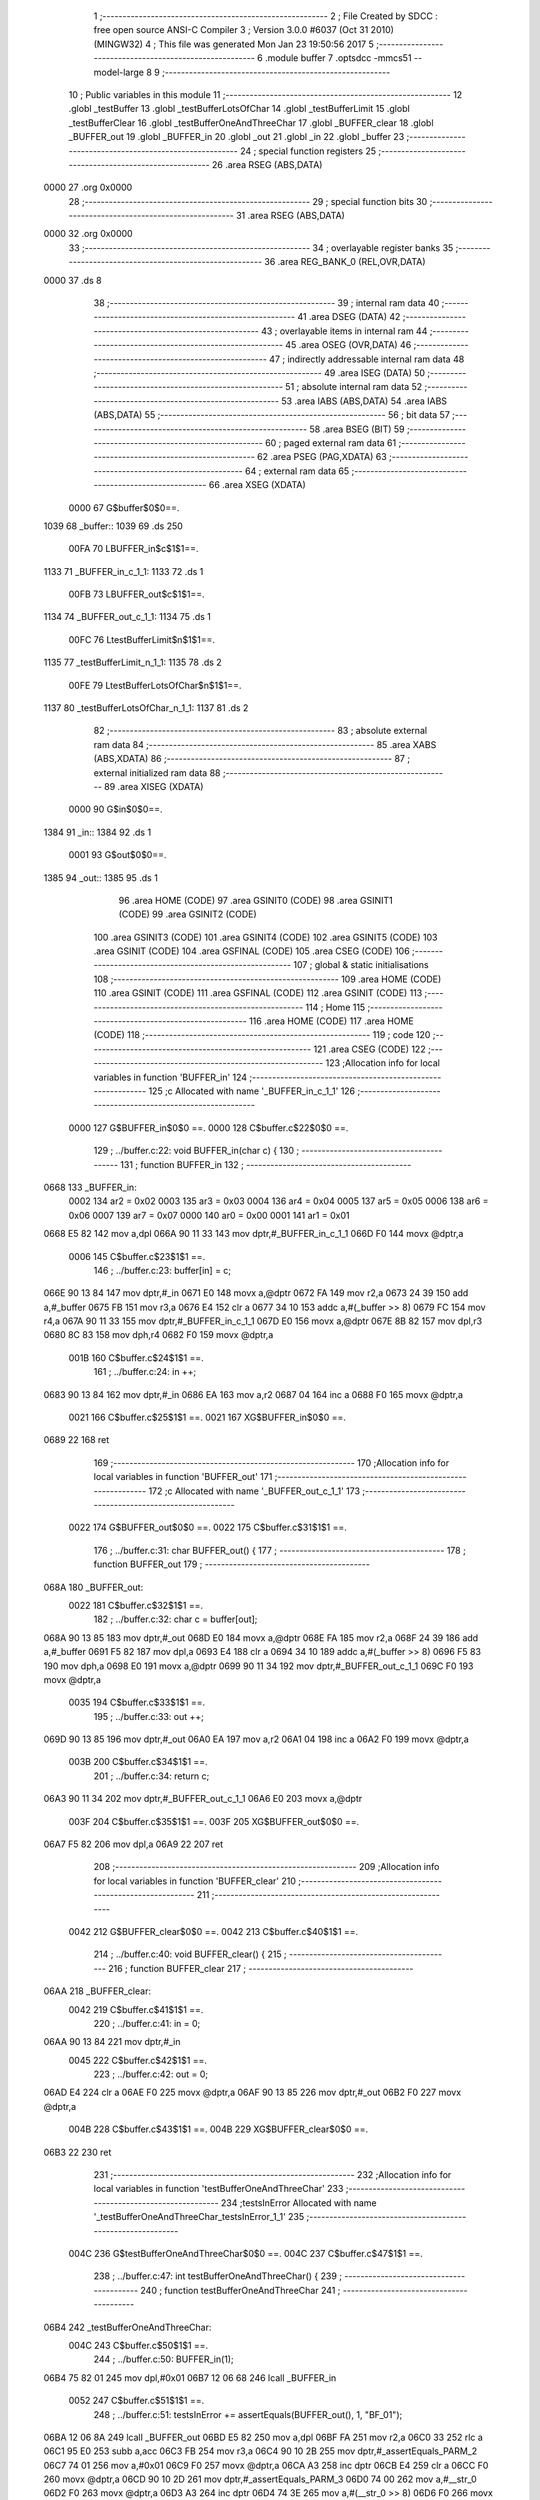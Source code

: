                               1 ;--------------------------------------------------------
                              2 ; File Created by SDCC : free open source ANSI-C Compiler
                              3 ; Version 3.0.0 #6037 (Oct 31 2010) (MINGW32)
                              4 ; This file was generated Mon Jan 23 19:50:56 2017
                              5 ;--------------------------------------------------------
                              6 	.module buffer
                              7 	.optsdcc -mmcs51 --model-large
                              8 	
                              9 ;--------------------------------------------------------
                             10 ; Public variables in this module
                             11 ;--------------------------------------------------------
                             12 	.globl _testBuffer
                             13 	.globl _testBufferLotsOfChar
                             14 	.globl _testBufferLimit
                             15 	.globl _testBufferClear
                             16 	.globl _testBufferOneAndThreeChar
                             17 	.globl _BUFFER_clear
                             18 	.globl _BUFFER_out
                             19 	.globl _BUFFER_in
                             20 	.globl _out
                             21 	.globl _in
                             22 	.globl _buffer
                             23 ;--------------------------------------------------------
                             24 ; special function registers
                             25 ;--------------------------------------------------------
                             26 	.area RSEG    (ABS,DATA)
   0000                      27 	.org 0x0000
                             28 ;--------------------------------------------------------
                             29 ; special function bits
                             30 ;--------------------------------------------------------
                             31 	.area RSEG    (ABS,DATA)
   0000                      32 	.org 0x0000
                             33 ;--------------------------------------------------------
                             34 ; overlayable register banks
                             35 ;--------------------------------------------------------
                             36 	.area REG_BANK_0	(REL,OVR,DATA)
   0000                      37 	.ds 8
                             38 ;--------------------------------------------------------
                             39 ; internal ram data
                             40 ;--------------------------------------------------------
                             41 	.area DSEG    (DATA)
                             42 ;--------------------------------------------------------
                             43 ; overlayable items in internal ram 
                             44 ;--------------------------------------------------------
                             45 	.area OSEG    (OVR,DATA)
                             46 ;--------------------------------------------------------
                             47 ; indirectly addressable internal ram data
                             48 ;--------------------------------------------------------
                             49 	.area ISEG    (DATA)
                             50 ;--------------------------------------------------------
                             51 ; absolute internal ram data
                             52 ;--------------------------------------------------------
                             53 	.area IABS    (ABS,DATA)
                             54 	.area IABS    (ABS,DATA)
                             55 ;--------------------------------------------------------
                             56 ; bit data
                             57 ;--------------------------------------------------------
                             58 	.area BSEG    (BIT)
                             59 ;--------------------------------------------------------
                             60 ; paged external ram data
                             61 ;--------------------------------------------------------
                             62 	.area PSEG    (PAG,XDATA)
                             63 ;--------------------------------------------------------
                             64 ; external ram data
                             65 ;--------------------------------------------------------
                             66 	.area XSEG    (XDATA)
                    0000     67 G$buffer$0$0==.
   1039                      68 _buffer::
   1039                      69 	.ds 250
                    00FA     70 LBUFFER_in$c$1$1==.
   1133                      71 _BUFFER_in_c_1_1:
   1133                      72 	.ds 1
                    00FB     73 LBUFFER_out$c$1$1==.
   1134                      74 _BUFFER_out_c_1_1:
   1134                      75 	.ds 1
                    00FC     76 LtestBufferLimit$n$1$1==.
   1135                      77 _testBufferLimit_n_1_1:
   1135                      78 	.ds 2
                    00FE     79 LtestBufferLotsOfChar$n$1$1==.
   1137                      80 _testBufferLotsOfChar_n_1_1:
   1137                      81 	.ds 2
                             82 ;--------------------------------------------------------
                             83 ; absolute external ram data
                             84 ;--------------------------------------------------------
                             85 	.area XABS    (ABS,XDATA)
                             86 ;--------------------------------------------------------
                             87 ; external initialized ram data
                             88 ;--------------------------------------------------------
                             89 	.area XISEG   (XDATA)
                    0000     90 G$in$0$0==.
   1384                      91 _in::
   1384                      92 	.ds 1
                    0001     93 G$out$0$0==.
   1385                      94 _out::
   1385                      95 	.ds 1
                             96 	.area HOME    (CODE)
                             97 	.area GSINIT0 (CODE)
                             98 	.area GSINIT1 (CODE)
                             99 	.area GSINIT2 (CODE)
                            100 	.area GSINIT3 (CODE)
                            101 	.area GSINIT4 (CODE)
                            102 	.area GSINIT5 (CODE)
                            103 	.area GSINIT  (CODE)
                            104 	.area GSFINAL (CODE)
                            105 	.area CSEG    (CODE)
                            106 ;--------------------------------------------------------
                            107 ; global & static initialisations
                            108 ;--------------------------------------------------------
                            109 	.area HOME    (CODE)
                            110 	.area GSINIT  (CODE)
                            111 	.area GSFINAL (CODE)
                            112 	.area GSINIT  (CODE)
                            113 ;--------------------------------------------------------
                            114 ; Home
                            115 ;--------------------------------------------------------
                            116 	.area HOME    (CODE)
                            117 	.area HOME    (CODE)
                            118 ;--------------------------------------------------------
                            119 ; code
                            120 ;--------------------------------------------------------
                            121 	.area CSEG    (CODE)
                            122 ;------------------------------------------------------------
                            123 ;Allocation info for local variables in function 'BUFFER_in'
                            124 ;------------------------------------------------------------
                            125 ;c                         Allocated with name '_BUFFER_in_c_1_1'
                            126 ;------------------------------------------------------------
                    0000    127 	G$BUFFER_in$0$0 ==.
                    0000    128 	C$buffer.c$22$0$0 ==.
                            129 ;	../buffer.c:22: void BUFFER_in(char c) {
                            130 ;	-----------------------------------------
                            131 ;	 function BUFFER_in
                            132 ;	-----------------------------------------
   0668                     133 _BUFFER_in:
                    0002    134 	ar2 = 0x02
                    0003    135 	ar3 = 0x03
                    0004    136 	ar4 = 0x04
                    0005    137 	ar5 = 0x05
                    0006    138 	ar6 = 0x06
                    0007    139 	ar7 = 0x07
                    0000    140 	ar0 = 0x00
                    0001    141 	ar1 = 0x01
   0668 E5 82               142 	mov	a,dpl
   066A 90 11 33            143 	mov	dptr,#_BUFFER_in_c_1_1
   066D F0                  144 	movx	@dptr,a
                    0006    145 	C$buffer.c$23$1$1 ==.
                            146 ;	../buffer.c:23: buffer[in] = c;
   066E 90 13 84            147 	mov	dptr,#_in
   0671 E0                  148 	movx	a,@dptr
   0672 FA                  149 	mov	r2,a
   0673 24 39               150 	add	a,#_buffer
   0675 FB                  151 	mov	r3,a
   0676 E4                  152 	clr	a
   0677 34 10               153 	addc	a,#(_buffer >> 8)
   0679 FC                  154 	mov	r4,a
   067A 90 11 33            155 	mov	dptr,#_BUFFER_in_c_1_1
   067D E0                  156 	movx	a,@dptr
   067E 8B 82               157 	mov	dpl,r3
   0680 8C 83               158 	mov	dph,r4
   0682 F0                  159 	movx	@dptr,a
                    001B    160 	C$buffer.c$24$1$1 ==.
                            161 ;	../buffer.c:24: in ++;
   0683 90 13 84            162 	mov	dptr,#_in
   0686 EA                  163 	mov	a,r2
   0687 04                  164 	inc	a
   0688 F0                  165 	movx	@dptr,a
                    0021    166 	C$buffer.c$25$1$1 ==.
                    0021    167 	XG$BUFFER_in$0$0 ==.
   0689 22                  168 	ret
                            169 ;------------------------------------------------------------
                            170 ;Allocation info for local variables in function 'BUFFER_out'
                            171 ;------------------------------------------------------------
                            172 ;c                         Allocated with name '_BUFFER_out_c_1_1'
                            173 ;------------------------------------------------------------
                    0022    174 	G$BUFFER_out$0$0 ==.
                    0022    175 	C$buffer.c$31$1$1 ==.
                            176 ;	../buffer.c:31: char BUFFER_out() {
                            177 ;	-----------------------------------------
                            178 ;	 function BUFFER_out
                            179 ;	-----------------------------------------
   068A                     180 _BUFFER_out:
                    0022    181 	C$buffer.c$32$1$1 ==.
                            182 ;	../buffer.c:32: char c = buffer[out];
   068A 90 13 85            183 	mov	dptr,#_out
   068D E0                  184 	movx	a,@dptr
   068E FA                  185 	mov	r2,a
   068F 24 39               186 	add	a,#_buffer
   0691 F5 82               187 	mov	dpl,a
   0693 E4                  188 	clr	a
   0694 34 10               189 	addc	a,#(_buffer >> 8)
   0696 F5 83               190 	mov	dph,a
   0698 E0                  191 	movx	a,@dptr
   0699 90 11 34            192 	mov	dptr,#_BUFFER_out_c_1_1
   069C F0                  193 	movx	@dptr,a
                    0035    194 	C$buffer.c$33$1$1 ==.
                            195 ;	../buffer.c:33: out ++;
   069D 90 13 85            196 	mov	dptr,#_out
   06A0 EA                  197 	mov	a,r2
   06A1 04                  198 	inc	a
   06A2 F0                  199 	movx	@dptr,a
                    003B    200 	C$buffer.c$34$1$1 ==.
                            201 ;	../buffer.c:34: return c;
   06A3 90 11 34            202 	mov	dptr,#_BUFFER_out_c_1_1
   06A6 E0                  203 	movx	a,@dptr
                    003F    204 	C$buffer.c$35$1$1 ==.
                    003F    205 	XG$BUFFER_out$0$0 ==.
   06A7 F5 82               206 	mov	dpl,a
   06A9 22                  207 	ret
                            208 ;------------------------------------------------------------
                            209 ;Allocation info for local variables in function 'BUFFER_clear'
                            210 ;------------------------------------------------------------
                            211 ;------------------------------------------------------------
                    0042    212 	G$BUFFER_clear$0$0 ==.
                    0042    213 	C$buffer.c$40$1$1 ==.
                            214 ;	../buffer.c:40: void BUFFER_clear() {
                            215 ;	-----------------------------------------
                            216 ;	 function BUFFER_clear
                            217 ;	-----------------------------------------
   06AA                     218 _BUFFER_clear:
                    0042    219 	C$buffer.c$41$1$1 ==.
                            220 ;	../buffer.c:41: in = 0;
   06AA 90 13 84            221 	mov	dptr,#_in
                    0045    222 	C$buffer.c$42$1$1 ==.
                            223 ;	../buffer.c:42: out = 0;
   06AD E4                  224 	clr	a
   06AE F0                  225 	movx	@dptr,a
   06AF 90 13 85            226 	mov	dptr,#_out
   06B2 F0                  227 	movx	@dptr,a
                    004B    228 	C$buffer.c$43$1$1 ==.
                    004B    229 	XG$BUFFER_clear$0$0 ==.
   06B3 22                  230 	ret
                            231 ;------------------------------------------------------------
                            232 ;Allocation info for local variables in function 'testBufferOneAndThreeChar'
                            233 ;------------------------------------------------------------
                            234 ;testsInError              Allocated with name '_testBufferOneAndThreeChar_testsInError_1_1'
                            235 ;------------------------------------------------------------
                    004C    236 	G$testBufferOneAndThreeChar$0$0 ==.
                    004C    237 	C$buffer.c$47$1$1 ==.
                            238 ;	../buffer.c:47: int testBufferOneAndThreeChar() {
                            239 ;	-----------------------------------------
                            240 ;	 function testBufferOneAndThreeChar
                            241 ;	-----------------------------------------
   06B4                     242 _testBufferOneAndThreeChar:
                    004C    243 	C$buffer.c$50$1$1 ==.
                            244 ;	../buffer.c:50: BUFFER_in(1);
   06B4 75 82 01            245 	mov	dpl,#0x01
   06B7 12 06 68            246 	lcall	_BUFFER_in
                    0052    247 	C$buffer.c$51$1$1 ==.
                            248 ;	../buffer.c:51: testsInError += assertEquals(BUFFER_out(), 1, "BF_01");
   06BA 12 06 8A            249 	lcall	_BUFFER_out
   06BD E5 82               250 	mov	a,dpl
   06BF FA                  251 	mov	r2,a
   06C0 33                  252 	rlc	a
   06C1 95 E0               253 	subb	a,acc
   06C3 FB                  254 	mov	r3,a
   06C4 90 10 2B            255 	mov	dptr,#_assertEquals_PARM_2
   06C7 74 01               256 	mov	a,#0x01
   06C9 F0                  257 	movx	@dptr,a
   06CA A3                  258 	inc	dptr
   06CB E4                  259 	clr	a
   06CC F0                  260 	movx	@dptr,a
   06CD 90 10 2D            261 	mov	dptr,#_assertEquals_PARM_3
   06D0 74 00               262 	mov	a,#__str_0
   06D2 F0                  263 	movx	@dptr,a
   06D3 A3                  264 	inc	dptr
   06D4 74 3E               265 	mov	a,#(__str_0 >> 8)
   06D6 F0                  266 	movx	@dptr,a
   06D7 A3                  267 	inc	dptr
   06D8 74 80               268 	mov	a,#0x80
   06DA F0                  269 	movx	@dptr,a
   06DB 8A 82               270 	mov	dpl,r2
   06DD 8B 83               271 	mov	dph,r3
   06DF 12 05 CC            272 	lcall	_assertEquals
   06E2 AA 82               273 	mov	r2,dpl
   06E4 AB 83               274 	mov	r3,dph
                    007E    275 	C$buffer.c$53$1$1 ==.
                            276 ;	../buffer.c:53: BUFFER_in(20);
   06E6 75 82 14            277 	mov	dpl,#0x14
   06E9 C0 02               278 	push	ar2
   06EB C0 03               279 	push	ar3
   06ED 12 06 68            280 	lcall	_BUFFER_in
                    0088    281 	C$buffer.c$54$1$1 ==.
                            282 ;	../buffer.c:54: BUFFER_in(30);
   06F0 75 82 1E            283 	mov	dpl,#0x1E
   06F3 12 06 68            284 	lcall	_BUFFER_in
                    008E    285 	C$buffer.c$55$1$1 ==.
                            286 ;	../buffer.c:55: BUFFER_in(40);
   06F6 75 82 28            287 	mov	dpl,#0x28
   06F9 12 06 68            288 	lcall	_BUFFER_in
                    0094    289 	C$buffer.c$57$1$1 ==.
                            290 ;	../buffer.c:57: testsInError += assertEquals(BUFFER_out(), 20, "BF_02");
   06FC 12 06 8A            291 	lcall	_BUFFER_out
   06FF E5 82               292 	mov	a,dpl
   0701 FC                  293 	mov	r4,a
   0702 33                  294 	rlc	a
   0703 95 E0               295 	subb	a,acc
   0705 FD                  296 	mov	r5,a
   0706 90 10 2B            297 	mov	dptr,#_assertEquals_PARM_2
   0709 74 14               298 	mov	a,#0x14
   070B F0                  299 	movx	@dptr,a
   070C A3                  300 	inc	dptr
   070D E4                  301 	clr	a
   070E F0                  302 	movx	@dptr,a
   070F 90 10 2D            303 	mov	dptr,#_assertEquals_PARM_3
   0712 74 06               304 	mov	a,#__str_1
   0714 F0                  305 	movx	@dptr,a
   0715 A3                  306 	inc	dptr
   0716 74 3E               307 	mov	a,#(__str_1 >> 8)
   0718 F0                  308 	movx	@dptr,a
   0719 A3                  309 	inc	dptr
   071A 74 80               310 	mov	a,#0x80
   071C F0                  311 	movx	@dptr,a
   071D 8C 82               312 	mov	dpl,r4
   071F 8D 83               313 	mov	dph,r5
   0721 12 05 CC            314 	lcall	_assertEquals
   0724 AC 82               315 	mov	r4,dpl
   0726 AD 83               316 	mov	r5,dph
   0728 D0 03               317 	pop	ar3
   072A D0 02               318 	pop	ar2
   072C EC                  319 	mov	a,r4
   072D 2A                  320 	add	a,r2
   072E FA                  321 	mov	r2,a
   072F ED                  322 	mov	a,r5
   0730 3B                  323 	addc	a,r3
   0731 FB                  324 	mov	r3,a
                    00CA    325 	C$buffer.c$58$1$1 ==.
                            326 ;	../buffer.c:58: testsInError += assertEquals(BUFFER_out(), 30, "BF_03");
   0732 C0 02               327 	push	ar2
   0734 C0 03               328 	push	ar3
   0736 12 06 8A            329 	lcall	_BUFFER_out
   0739 E5 82               330 	mov	a,dpl
   073B FC                  331 	mov	r4,a
   073C 33                  332 	rlc	a
   073D 95 E0               333 	subb	a,acc
   073F FD                  334 	mov	r5,a
   0740 90 10 2B            335 	mov	dptr,#_assertEquals_PARM_2
   0743 74 1E               336 	mov	a,#0x1E
   0745 F0                  337 	movx	@dptr,a
   0746 A3                  338 	inc	dptr
   0747 E4                  339 	clr	a
   0748 F0                  340 	movx	@dptr,a
   0749 90 10 2D            341 	mov	dptr,#_assertEquals_PARM_3
   074C 74 0C               342 	mov	a,#__str_2
   074E F0                  343 	movx	@dptr,a
   074F A3                  344 	inc	dptr
   0750 74 3E               345 	mov	a,#(__str_2 >> 8)
   0752 F0                  346 	movx	@dptr,a
   0753 A3                  347 	inc	dptr
   0754 74 80               348 	mov	a,#0x80
   0756 F0                  349 	movx	@dptr,a
   0757 8C 82               350 	mov	dpl,r4
   0759 8D 83               351 	mov	dph,r5
   075B 12 05 CC            352 	lcall	_assertEquals
   075E AC 82               353 	mov	r4,dpl
   0760 AD 83               354 	mov	r5,dph
   0762 D0 03               355 	pop	ar3
   0764 D0 02               356 	pop	ar2
   0766 EC                  357 	mov	a,r4
   0767 2A                  358 	add	a,r2
   0768 FA                  359 	mov	r2,a
   0769 ED                  360 	mov	a,r5
   076A 3B                  361 	addc	a,r3
   076B FB                  362 	mov	r3,a
                    0104    363 	C$buffer.c$59$1$1 ==.
                            364 ;	../buffer.c:59: testsInError += assertEquals(BUFFER_out(), 40, "BF_03");
   076C C0 02               365 	push	ar2
   076E C0 03               366 	push	ar3
   0770 12 06 8A            367 	lcall	_BUFFER_out
   0773 E5 82               368 	mov	a,dpl
   0775 FC                  369 	mov	r4,a
   0776 33                  370 	rlc	a
   0777 95 E0               371 	subb	a,acc
   0779 FD                  372 	mov	r5,a
   077A 90 10 2B            373 	mov	dptr,#_assertEquals_PARM_2
   077D 74 28               374 	mov	a,#0x28
   077F F0                  375 	movx	@dptr,a
   0780 A3                  376 	inc	dptr
   0781 E4                  377 	clr	a
   0782 F0                  378 	movx	@dptr,a
   0783 90 10 2D            379 	mov	dptr,#_assertEquals_PARM_3
   0786 74 0C               380 	mov	a,#__str_2
   0788 F0                  381 	movx	@dptr,a
   0789 A3                  382 	inc	dptr
   078A 74 3E               383 	mov	a,#(__str_2 >> 8)
   078C F0                  384 	movx	@dptr,a
   078D A3                  385 	inc	dptr
   078E 74 80               386 	mov	a,#0x80
   0790 F0                  387 	movx	@dptr,a
   0791 8C 82               388 	mov	dpl,r4
   0793 8D 83               389 	mov	dph,r5
   0795 12 05 CC            390 	lcall	_assertEquals
   0798 AC 82               391 	mov	r4,dpl
   079A AD 83               392 	mov	r5,dph
   079C D0 03               393 	pop	ar3
   079E D0 02               394 	pop	ar2
   07A0 EC                  395 	mov	a,r4
   07A1 2A                  396 	add	a,r2
   07A2 FA                  397 	mov	r2,a
   07A3 ED                  398 	mov	a,r5
   07A4 3B                  399 	addc	a,r3
                    013D    400 	C$buffer.c$61$1$1 ==.
                            401 ;	../buffer.c:61: return testsInError;
                    013D    402 	C$buffer.c$62$1$1 ==.
                    013D    403 	XG$testBufferOneAndThreeChar$0$0 ==.
   07A5 8A 82               404 	mov	dpl,r2
   07A7 F5 83               405 	mov	dph,a
   07A9 22                  406 	ret
                            407 ;------------------------------------------------------------
                            408 ;Allocation info for local variables in function 'testBufferClear'
                            409 ;------------------------------------------------------------
                            410 ;testsInError              Allocated with name '_testBufferClear_testsInError_1_1'
                            411 ;------------------------------------------------------------
                    0142    412 	G$testBufferClear$0$0 ==.
                    0142    413 	C$buffer.c$64$1$1 ==.
                            414 ;	../buffer.c:64: int testBufferClear() {
                            415 ;	-----------------------------------------
                            416 ;	 function testBufferClear
                            417 ;	-----------------------------------------
   07AA                     418 _testBufferClear:
                    0142    419 	C$buffer.c$67$1$1 ==.
                            420 ;	../buffer.c:67: BUFFER_in(14);
   07AA 75 82 0E            421 	mov	dpl,#0x0E
   07AD 12 06 68            422 	lcall	_BUFFER_in
                    0148    423 	C$buffer.c$68$1$1 ==.
                            424 ;	../buffer.c:68: BUFFER_in(15);
   07B0 75 82 0F            425 	mov	dpl,#0x0F
   07B3 12 06 68            426 	lcall	_BUFFER_in
                    014E    427 	C$buffer.c$69$1$1 ==.
                            428 ;	../buffer.c:69: BUFFER_clear();
   07B6 12 06 AA            429 	lcall	_BUFFER_clear
                    0151    430 	C$buffer.c$70$1$1 ==.
                            431 ;	../buffer.c:70: BUFFER_in(16);
   07B9 75 82 10            432 	mov	dpl,#0x10
   07BC 12 06 68            433 	lcall	_BUFFER_in
                    0157    434 	C$buffer.c$71$1$1 ==.
                            435 ;	../buffer.c:71: testsInError += assertEquals(BUFFER_out(), 16, "BFC_01");
   07BF 12 06 8A            436 	lcall	_BUFFER_out
   07C2 E5 82               437 	mov	a,dpl
   07C4 FA                  438 	mov	r2,a
   07C5 33                  439 	rlc	a
   07C6 95 E0               440 	subb	a,acc
   07C8 FB                  441 	mov	r3,a
   07C9 90 10 2B            442 	mov	dptr,#_assertEquals_PARM_2
   07CC 74 10               443 	mov	a,#0x10
   07CE F0                  444 	movx	@dptr,a
   07CF A3                  445 	inc	dptr
   07D0 E4                  446 	clr	a
   07D1 F0                  447 	movx	@dptr,a
   07D2 90 10 2D            448 	mov	dptr,#_assertEquals_PARM_3
   07D5 74 12               449 	mov	a,#__str_3
   07D7 F0                  450 	movx	@dptr,a
   07D8 A3                  451 	inc	dptr
   07D9 74 3E               452 	mov	a,#(__str_3 >> 8)
   07DB F0                  453 	movx	@dptr,a
   07DC A3                  454 	inc	dptr
   07DD 74 80               455 	mov	a,#0x80
   07DF F0                  456 	movx	@dptr,a
   07E0 8A 82               457 	mov	dpl,r2
   07E2 8B 83               458 	mov	dph,r3
                    017C    459 	C$buffer.c$73$1$1 ==.
                            460 ;	../buffer.c:73: return testsInError;
                    017C    461 	C$buffer.c$74$1$1 ==.
                    017C    462 	XG$testBufferClear$0$0 ==.
   07E4 02 05 CC            463 	ljmp	_assertEquals
                            464 ;------------------------------------------------------------
                            465 ;Allocation info for local variables in function 'testBufferLimit'
                            466 ;------------------------------------------------------------
                            467 ;n                         Allocated with name '_testBufferLimit_n_1_1'
                            468 ;------------------------------------------------------------
                    017F    469 	G$testBufferLimit$0$0 ==.
                    017F    470 	C$buffer.c$76$1$1 ==.
                            471 ;	../buffer.c:76: int testBufferLimit() {
                            472 ;	-----------------------------------------
                            473 ;	 function testBufferLimit
                            474 ;	-----------------------------------------
   07E7                     475 _testBufferLimit:
                    017F    476 	C$buffer.c$79$1$1 ==.
                            477 ;	../buffer.c:79: BUFFER_clear();
   07E7 12 06 AA            478 	lcall	_BUFFER_clear
                    0182    479 	C$buffer.c$81$1$1 ==.
                            480 ;	../buffer.c:81: for (n = 0; n < BUFFER_SIZE; n++) {
   07EA 90 11 35            481 	mov	dptr,#_testBufferLimit_n_1_1
   07ED E4                  482 	clr	a
   07EE F0                  483 	movx	@dptr,a
   07EF A3                  484 	inc	dptr
   07F0 F0                  485 	movx	@dptr,a
   07F1                     486 00103$:
   07F1 90 11 35            487 	mov	dptr,#_testBufferLimit_n_1_1
   07F4 E0                  488 	movx	a,@dptr
   07F5 FA                  489 	mov	r2,a
   07F6 A3                  490 	inc	dptr
   07F7 E0                  491 	movx	a,@dptr
   07F8 FB                  492 	mov	r3,a
   07F9 C3                  493 	clr	c
   07FA EA                  494 	mov	a,r2
   07FB 94 FA               495 	subb	a,#0xFA
   07FD EB                  496 	mov	a,r3
   07FE 64 80               497 	xrl	a,#0x80
   0800 94 80               498 	subb	a,#0x80
   0802 50 28               499 	jnc	00106$
                    019C    500 	C$buffer.c$82$1$1 ==.
                            501 ;	../buffer.c:82: BUFFER_in(n % 20);
   0804 90 13 4D            502 	mov	dptr,#__modsint_PARM_2
   0807 74 14               503 	mov	a,#0x14
   0809 F0                  504 	movx	@dptr,a
   080A A3                  505 	inc	dptr
   080B E4                  506 	clr	a
   080C F0                  507 	movx	@dptr,a
   080D 8A 82               508 	mov	dpl,r2
   080F 8B 83               509 	mov	dph,r3
   0811 C0 02               510 	push	ar2
   0813 C0 03               511 	push	ar3
   0815 12 34 1F            512 	lcall	__modsint
   0818 12 06 68            513 	lcall	_BUFFER_in
   081B D0 03               514 	pop	ar3
   081D D0 02               515 	pop	ar2
                    01B7    516 	C$buffer.c$81$1$1 ==.
                            517 ;	../buffer.c:81: for (n = 0; n < BUFFER_SIZE; n++) {
   081F 90 11 35            518 	mov	dptr,#_testBufferLimit_n_1_1
   0822 74 01               519 	mov	a,#0x01
   0824 2A                  520 	add	a,r2
   0825 F0                  521 	movx	@dptr,a
   0826 E4                  522 	clr	a
   0827 3B                  523 	addc	a,r3
   0828 A3                  524 	inc	dptr
   0829 F0                  525 	movx	@dptr,a
   082A 80 C5               526 	sjmp	00103$
   082C                     527 00106$:
                    01C4    528 	C$buffer.c$85$1$1 ==.
                            529 ;	../buffer.c:85: for (n = 0; n < BUFFER_SIZE; n++) {
   082C 90 11 35            530 	mov	dptr,#_testBufferLimit_n_1_1
   082F E4                  531 	clr	a
   0830 F0                  532 	movx	@dptr,a
   0831 A3                  533 	inc	dptr
   0832 F0                  534 	movx	@dptr,a
   0833                     535 00107$:
   0833 90 11 35            536 	mov	dptr,#_testBufferLimit_n_1_1
   0836 E0                  537 	movx	a,@dptr
   0837 FA                  538 	mov	r2,a
   0838 A3                  539 	inc	dptr
   0839 E0                  540 	movx	a,@dptr
   083A FB                  541 	mov	r3,a
   083B C3                  542 	clr	c
   083C EA                  543 	mov	a,r2
   083D 94 FA               544 	subb	a,#0xFA
   083F EB                  545 	mov	a,r3
   0840 64 80               546 	xrl	a,#0x80
   0842 94 80               547 	subb	a,#0x80
   0844 50 6E               548 	jnc	00110$
                    01DE    549 	C$buffer.c$86$2$3 ==.
                            550 ;	../buffer.c:86: if (assertEquals(BUFFER_out(), n % 20, "BFL_01")) {
   0846 C0 02               551 	push	ar2
   0848 C0 03               552 	push	ar3
   084A 12 06 8A            553 	lcall	_BUFFER_out
   084D AC 82               554 	mov	r4,dpl
   084F D0 03               555 	pop	ar3
   0851 D0 02               556 	pop	ar2
   0853 EC                  557 	mov	a,r4
   0854 33                  558 	rlc	a
   0855 95 E0               559 	subb	a,acc
   0857 FD                  560 	mov	r5,a
   0858 90 13 4D            561 	mov	dptr,#__modsint_PARM_2
   085B 74 14               562 	mov	a,#0x14
   085D F0                  563 	movx	@dptr,a
   085E A3                  564 	inc	dptr
   085F E4                  565 	clr	a
   0860 F0                  566 	movx	@dptr,a
   0861 8A 82               567 	mov	dpl,r2
   0863 8B 83               568 	mov	dph,r3
   0865 C0 02               569 	push	ar2
   0867 C0 03               570 	push	ar3
   0869 C0 04               571 	push	ar4
   086B C0 05               572 	push	ar5
   086D 12 34 1F            573 	lcall	__modsint
   0870 AE 82               574 	mov	r6,dpl
   0872 AF 83               575 	mov	r7,dph
   0874 D0 05               576 	pop	ar5
   0876 D0 04               577 	pop	ar4
   0878 90 10 2B            578 	mov	dptr,#_assertEquals_PARM_2
   087B EE                  579 	mov	a,r6
   087C F0                  580 	movx	@dptr,a
   087D A3                  581 	inc	dptr
   087E EF                  582 	mov	a,r7
   087F F0                  583 	movx	@dptr,a
   0880 90 10 2D            584 	mov	dptr,#_assertEquals_PARM_3
   0883 74 19               585 	mov	a,#__str_4
   0885 F0                  586 	movx	@dptr,a
   0886 A3                  587 	inc	dptr
   0887 74 3E               588 	mov	a,#(__str_4 >> 8)
   0889 F0                  589 	movx	@dptr,a
   088A A3                  590 	inc	dptr
   088B 74 80               591 	mov	a,#0x80
   088D F0                  592 	movx	@dptr,a
   088E 8C 82               593 	mov	dpl,r4
   0890 8D 83               594 	mov	dph,r5
   0892 12 05 CC            595 	lcall	_assertEquals
   0895 E5 82               596 	mov	a,dpl
   0897 85 83 F0            597 	mov	b,dph
   089A D0 03               598 	pop	ar3
   089C D0 02               599 	pop	ar2
   089E 45 F0               600 	orl	a,b
   08A0 60 04               601 	jz	00109$
                    023A    602 	C$buffer.c$87$3$4 ==.
                            603 ;	../buffer.c:87: return 1;
   08A2 90 00 01            604 	mov	dptr,#0x0001
   08A5 22                  605 	ret
   08A6                     606 00109$:
                    023E    607 	C$buffer.c$85$1$1 ==.
                            608 ;	../buffer.c:85: for (n = 0; n < BUFFER_SIZE; n++) {
   08A6 90 11 35            609 	mov	dptr,#_testBufferLimit_n_1_1
   08A9 74 01               610 	mov	a,#0x01
   08AB 2A                  611 	add	a,r2
   08AC F0                  612 	movx	@dptr,a
   08AD E4                  613 	clr	a
   08AE 3B                  614 	addc	a,r3
   08AF A3                  615 	inc	dptr
   08B0 F0                  616 	movx	@dptr,a
   08B1 02 08 33            617 	ljmp	00107$
   08B4                     618 00110$:
                    024C    619 	C$buffer.c$91$1$1 ==.
                            620 ;	../buffer.c:91: return 0;
   08B4 90 00 00            621 	mov	dptr,#0x0000
                    024F    622 	C$buffer.c$92$1$1 ==.
                    024F    623 	XG$testBufferLimit$0$0 ==.
   08B7 22                  624 	ret
                            625 ;------------------------------------------------------------
                            626 ;Allocation info for local variables in function 'testBufferLotsOfChar'
                            627 ;------------------------------------------------------------
                            628 ;n                         Allocated with name '_testBufferLotsOfChar_n_1_1'
                            629 ;------------------------------------------------------------
                    0250    630 	G$testBufferLotsOfChar$0$0 ==.
                    0250    631 	C$buffer.c$94$1$1 ==.
                            632 ;	../buffer.c:94: int testBufferLotsOfChar() {
                            633 ;	-----------------------------------------
                            634 ;	 function testBufferLotsOfChar
                            635 ;	-----------------------------------------
   08B8                     636 _testBufferLotsOfChar:
                    0250    637 	C$buffer.c$97$1$1 ==.
                            638 ;	../buffer.c:97: for (n = BUFFER_SIZE / 2; n < BUFFER_SIZE * 2; n++) {
   08B8 90 11 37            639 	mov	dptr,#_testBufferLotsOfChar_n_1_1
   08BB 74 7D               640 	mov	a,#0x7D
   08BD F0                  641 	movx	@dptr,a
   08BE A3                  642 	inc	dptr
   08BF E4                  643 	clr	a
   08C0 F0                  644 	movx	@dptr,a
   08C1                     645 00103$:
   08C1 90 11 37            646 	mov	dptr,#_testBufferLotsOfChar_n_1_1
   08C4 E0                  647 	movx	a,@dptr
   08C5 FA                  648 	mov	r2,a
   08C6 A3                  649 	inc	dptr
   08C7 E0                  650 	movx	a,@dptr
   08C8 FB                  651 	mov	r3,a
   08C9 C3                  652 	clr	c
   08CA EA                  653 	mov	a,r2
   08CB 94 F4               654 	subb	a,#0xF4
   08CD EB                  655 	mov	a,r3
   08CE 64 80               656 	xrl	a,#0x80
   08D0 94 81               657 	subb	a,#0x81
   08D2 50 6D               658 	jnc	00106$
                    026C    659 	C$buffer.c$98$1$1 ==.
                            660 ;	../buffer.c:98: BUFFER_in(n % 20);
   08D4 90 13 4D            661 	mov	dptr,#__modsint_PARM_2
   08D7 74 14               662 	mov	a,#0x14
   08D9 F0                  663 	movx	@dptr,a
   08DA A3                  664 	inc	dptr
   08DB E4                  665 	clr	a
   08DC F0                  666 	movx	@dptr,a
   08DD 8A 82               667 	mov	dpl,r2
   08DF 8B 83               668 	mov	dph,r3
   08E1 C0 02               669 	push	ar2
   08E3 C0 03               670 	push	ar3
   08E5 12 34 1F            671 	lcall	__modsint
   08E8 AC 82               672 	mov	r4,dpl
   08EA AD 83               673 	mov	r5,dph
   08EC 8C 06               674 	mov	ar6,r4
   08EE 8E 82               675 	mov	dpl,r6
   08F0 C0 04               676 	push	ar4
   08F2 C0 05               677 	push	ar5
   08F4 12 06 68            678 	lcall	_BUFFER_in
                    028F    679 	C$buffer.c$99$2$2 ==.
                            680 ;	../buffer.c:99: if (assertEquals(BUFFER_out(), n % 20, "BFL_02")) {
   08F7 12 06 8A            681 	lcall	_BUFFER_out
   08FA AE 82               682 	mov	r6,dpl
   08FC D0 05               683 	pop	ar5
   08FE D0 04               684 	pop	ar4
   0900 EE                  685 	mov	a,r6
   0901 33                  686 	rlc	a
   0902 95 E0               687 	subb	a,acc
   0904 FF                  688 	mov	r7,a
   0905 90 10 2B            689 	mov	dptr,#_assertEquals_PARM_2
   0908 EC                  690 	mov	a,r4
   0909 F0                  691 	movx	@dptr,a
   090A A3                  692 	inc	dptr
   090B ED                  693 	mov	a,r5
   090C F0                  694 	movx	@dptr,a
   090D 90 10 2D            695 	mov	dptr,#_assertEquals_PARM_3
   0910 74 20               696 	mov	a,#__str_5
   0912 F0                  697 	movx	@dptr,a
   0913 A3                  698 	inc	dptr
   0914 74 3E               699 	mov	a,#(__str_5 >> 8)
   0916 F0                  700 	movx	@dptr,a
   0917 A3                  701 	inc	dptr
   0918 74 80               702 	mov	a,#0x80
   091A F0                  703 	movx	@dptr,a
   091B 8E 82               704 	mov	dpl,r6
   091D 8F 83               705 	mov	dph,r7
   091F 12 05 CC            706 	lcall	_assertEquals
   0922 E5 82               707 	mov	a,dpl
   0924 85 83 F0            708 	mov	b,dph
   0927 D0 03               709 	pop	ar3
   0929 D0 02               710 	pop	ar2
   092B 45 F0               711 	orl	a,b
   092D 60 04               712 	jz	00105$
                    02C7    713 	C$buffer.c$100$3$3 ==.
                            714 ;	../buffer.c:100: return 1;
   092F 90 00 01            715 	mov	dptr,#0x0001
   0932 22                  716 	ret
   0933                     717 00105$:
                    02CB    718 	C$buffer.c$97$1$1 ==.
                            719 ;	../buffer.c:97: for (n = BUFFER_SIZE / 2; n < BUFFER_SIZE * 2; n++) {
   0933 90 11 37            720 	mov	dptr,#_testBufferLotsOfChar_n_1_1
   0936 74 01               721 	mov	a,#0x01
   0938 2A                  722 	add	a,r2
   0939 F0                  723 	movx	@dptr,a
   093A E4                  724 	clr	a
   093B 3B                  725 	addc	a,r3
   093C A3                  726 	inc	dptr
   093D F0                  727 	movx	@dptr,a
   093E 02 08 C1            728 	ljmp	00103$
   0941                     729 00106$:
                    02D9    730 	C$buffer.c$104$1$1 ==.
                            731 ;	../buffer.c:104: return 0;
   0941 90 00 00            732 	mov	dptr,#0x0000
                    02DC    733 	C$buffer.c$105$1$1 ==.
                    02DC    734 	XG$testBufferLotsOfChar$0$0 ==.
   0944 22                  735 	ret
                            736 ;------------------------------------------------------------
                            737 ;Allocation info for local variables in function 'testBuffer'
                            738 ;------------------------------------------------------------
                            739 ;testsInError              Allocated with name '_testBuffer_testsInError_1_1'
                            740 ;------------------------------------------------------------
                    02DD    741 	G$testBuffer$0$0 ==.
                    02DD    742 	C$buffer.c$107$1$1 ==.
                            743 ;	../buffer.c:107: int testBuffer() {
                            744 ;	-----------------------------------------
                            745 ;	 function testBuffer
                            746 ;	-----------------------------------------
   0945                     747 _testBuffer:
                    02DD    748 	C$buffer.c$110$1$1 ==.
                            749 ;	../buffer.c:110: testsInError += testBufferOneAndThreeChar();
   0945 12 06 B4            750 	lcall	_testBufferOneAndThreeChar
   0948 AA 82               751 	mov	r2,dpl
   094A AB 83               752 	mov	r3,dph
                    02E4    753 	C$buffer.c$111$1$1 ==.
                            754 ;	../buffer.c:111: testsInError += testBufferClear();
   094C C0 02               755 	push	ar2
   094E C0 03               756 	push	ar3
   0950 12 07 AA            757 	lcall	_testBufferClear
   0953 AC 82               758 	mov	r4,dpl
   0955 AD 83               759 	mov	r5,dph
   0957 D0 03               760 	pop	ar3
   0959 D0 02               761 	pop	ar2
   095B EC                  762 	mov	a,r4
   095C 2A                  763 	add	a,r2
   095D FA                  764 	mov	r2,a
   095E ED                  765 	mov	a,r5
   095F 3B                  766 	addc	a,r3
   0960 FB                  767 	mov	r3,a
                    02F9    768 	C$buffer.c$112$1$1 ==.
                            769 ;	../buffer.c:112: testsInError += testBufferLimit();
   0961 C0 02               770 	push	ar2
   0963 C0 03               771 	push	ar3
   0965 12 07 E7            772 	lcall	_testBufferLimit
   0968 AC 82               773 	mov	r4,dpl
   096A AD 83               774 	mov	r5,dph
   096C D0 03               775 	pop	ar3
   096E D0 02               776 	pop	ar2
   0970 EC                  777 	mov	a,r4
   0971 2A                  778 	add	a,r2
   0972 FA                  779 	mov	r2,a
   0973 ED                  780 	mov	a,r5
   0974 3B                  781 	addc	a,r3
   0975 FB                  782 	mov	r3,a
                    030E    783 	C$buffer.c$113$1$1 ==.
                            784 ;	../buffer.c:113: testsInError += testBufferLotsOfChar();
   0976 C0 02               785 	push	ar2
   0978 C0 03               786 	push	ar3
   097A 12 08 B8            787 	lcall	_testBufferLotsOfChar
   097D AC 82               788 	mov	r4,dpl
   097F AD 83               789 	mov	r5,dph
   0981 D0 03               790 	pop	ar3
   0983 D0 02               791 	pop	ar2
   0985 EC                  792 	mov	a,r4
   0986 2A                  793 	add	a,r2
   0987 FA                  794 	mov	r2,a
   0988 ED                  795 	mov	a,r5
   0989 3B                  796 	addc	a,r3
                    0322    797 	C$buffer.c$115$1$1 ==.
                            798 ;	../buffer.c:115: return testsInError;
                    0322    799 	C$buffer.c$116$1$1 ==.
                    0322    800 	XG$testBuffer$0$0 ==.
   098A 8A 82               801 	mov	dpl,r2
   098C F5 83               802 	mov	dph,a
   098E 22                  803 	ret
                            804 	.area CSEG    (CODE)
                            805 	.area CONST   (CODE)
                    0000    806 Fbuffer$_str_0$0$0 == .
   3E00                     807 __str_0:
   3E00 42 46 5F 30 31      808 	.ascii "BF_01"
   3E05 00                  809 	.db 0x00
                    0006    810 Fbuffer$_str_1$0$0 == .
   3E06                     811 __str_1:
   3E06 42 46 5F 30 32      812 	.ascii "BF_02"
   3E0B 00                  813 	.db 0x00
                    000C    814 Fbuffer$_str_2$0$0 == .
   3E0C                     815 __str_2:
   3E0C 42 46 5F 30 33      816 	.ascii "BF_03"
   3E11 00                  817 	.db 0x00
                    0012    818 Fbuffer$_str_3$0$0 == .
   3E12                     819 __str_3:
   3E12 42 46 43 5F 30 31   820 	.ascii "BFC_01"
   3E18 00                  821 	.db 0x00
                    0019    822 Fbuffer$_str_4$0$0 == .
   3E19                     823 __str_4:
   3E19 42 46 4C 5F 30 31   824 	.ascii "BFL_01"
   3E1F 00                  825 	.db 0x00
                    0020    826 Fbuffer$_str_5$0$0 == .
   3E20                     827 __str_5:
   3E20 42 46 4C 5F 30 32   828 	.ascii "BFL_02"
   3E26 00                  829 	.db 0x00
                            830 	.area XINIT   (CODE)
                    0000    831 Fbuffer$__xinit_in$0$0 == .
   3F85                     832 __xinit__in:
   3F85 00                  833 	.db #0x00	; 0
                    0001    834 Fbuffer$__xinit_out$0$0 == .
   3F86                     835 __xinit__out:
   3F86 00                  836 	.db #0x00	; 0
                            837 	.area CABS    (ABS,CODE)
